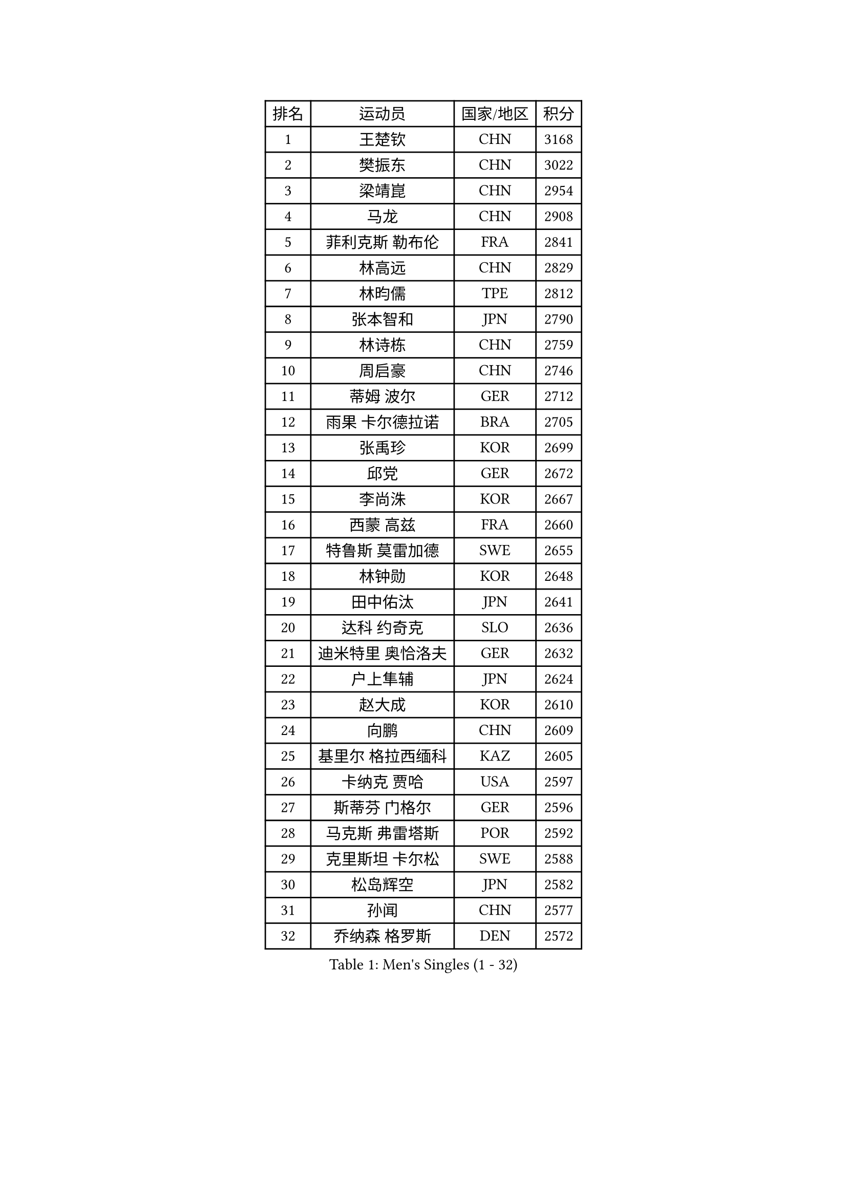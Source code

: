 
#set text(font: ("Courier New", "NSimSun"))
#figure(
  caption: "Men's Singles (1 - 32)",
    table(
      columns: 4,
      [排名], [运动员], [国家/地区], [积分],
      [1], [王楚钦], [CHN], [3168],
      [2], [樊振东], [CHN], [3022],
      [3], [梁靖崑], [CHN], [2954],
      [4], [马龙], [CHN], [2908],
      [5], [菲利克斯 勒布伦], [FRA], [2841],
      [6], [林高远], [CHN], [2829],
      [7], [林昀儒], [TPE], [2812],
      [8], [张本智和], [JPN], [2790],
      [9], [林诗栋], [CHN], [2759],
      [10], [周启豪], [CHN], [2746],
      [11], [蒂姆 波尔], [GER], [2712],
      [12], [雨果 卡尔德拉诺], [BRA], [2705],
      [13], [张禹珍], [KOR], [2699],
      [14], [邱党], [GER], [2672],
      [15], [李尚洙], [KOR], [2667],
      [16], [西蒙 高兹], [FRA], [2660],
      [17], [特鲁斯 莫雷加德], [SWE], [2655],
      [18], [林钟勋], [KOR], [2648],
      [19], [田中佑汰], [JPN], [2641],
      [20], [达科 约奇克], [SLO], [2636],
      [21], [迪米特里 奥恰洛夫], [GER], [2632],
      [22], [户上隼辅], [JPN], [2624],
      [23], [赵大成], [KOR], [2610],
      [24], [向鹏], [CHN], [2609],
      [25], [基里尔 格拉西缅科], [KAZ], [2605],
      [26], [卡纳克 贾哈], [USA], [2597],
      [27], [斯蒂芬 门格尔], [GER], [2596],
      [28], [马克斯 弗雷塔斯], [POR], [2592],
      [29], [克里斯坦 卡尔松], [SWE], [2588],
      [30], [松岛辉空], [JPN], [2582],
      [31], [孙闻], [CHN], [2577],
      [32], [乔纳森 格罗斯], [DEN], [2572],
    )
  )#pagebreak()

#set text(font: ("Courier New", "NSimSun"))
#figure(
  caption: "Men's Singles (33 - 64)",
    table(
      columns: 4,
      [排名], [运动员], [国家/地区], [积分],
      [33], [刘丁硕], [CHN], [2565],
      [34], [黄镇廷], [HKG], [2562],
      [35], [篠塚大登], [JPN], [2561],
      [36], [#text(gray, "于子洋")], [CHN], [2560],
      [37], [贝内迪克特 杜达], [GER], [2554],
      [38], [周恺], [CHN], [2553],
      [39], [帕特里克 弗朗西斯卡], [GER], [2550],
      [40], [薛飞], [CHN], [2549],
      [41], [庄智渊], [TPE], [2536],
      [42], [梁俨苧], [CHN], [2534],
      [43], [吴晙诚], [KOR], [2534],
      [44], [托米斯拉夫 普卡], [CRO], [2531],
      [45], [徐瑛彬], [CHN], [2519],
      [46], [奥维迪乌 伊奥内斯库], [ROU], [2502],
      [47], [吉村真晴], [JPN], [2494],
      [48], [安东 卡尔伯格], [SWE], [2491],
      [49], [蒂亚戈 阿波罗尼亚], [POR], [2490],
      [50], [赵子豪], [CHN], [2482],
      [51], [艾利克斯 勒布伦], [FRA], [2481],
      [52], [雅克布 迪亚斯], [POL], [2474],
      [53], [宇田幸矢], [JPN], [2465],
      [54], [奥马尔 阿萨尔], [EGY], [2458],
      [55], [上田仁], [JPN], [2454],
      [56], [袁励岑], [CHN], [2454],
      [57], [冯翊新], [TPE], [2453],
      [58], [徐海东], [CHN], [2450],
      [59], [ROBLES Alvaro], [ESP], [2445],
      [60], [马蒂亚斯 法尔克], [SWE], [2444],
      [61], [牛冠凯], [CHN], [2441],
      [62], [沙拉特 卡马尔 阿昌塔], [IND], [2436],
      [63], [夸德里 阿鲁纳], [NGR], [2434],
      [64], [卢文 菲鲁斯], [GER], [2434],
    )
  )#pagebreak()

#set text(font: ("Courier New", "NSimSun"))
#figure(
  caption: "Men's Singles (65 - 96)",
    table(
      columns: 4,
      [排名], [运动员], [国家/地区], [积分],
      [65], [帕纳吉奥迪斯 吉奥尼斯], [GRE], [2431],
      [66], [WALTHER Ricardo], [GER], [2429],
      [67], [#text(gray, "曹巍")], [CHN], [2428],
      [68], [#text(gray, "BADOWSKI Marek")], [POL], [2425],
      [69], [尼马 阿拉米安], [IRI], [2425],
      [70], [高承睿], [TPE], [2425],
      [71], [CASSIN Alexandre], [FRA], [2422],
      [72], [#text(gray, "NOROOZI Afshin")], [IRI], [2421],
      [73], [安德斯 林德], [DEN], [2418],
      [74], [及川瑞基], [JPN], [2415],
      [75], [诺沙迪 阿拉米扬], [IRI], [2415],
      [76], [曾蓓勋], [CHN], [2414],
      [77], [#text(gray, "木造勇人")], [JPN], [2413],
      [78], [IONESCU Eduard], [ROU], [2413],
      [79], [安宰贤], [KOR], [2406],
      [80], [吉村和弘], [JPN], [2404],
      [81], [陈垣宇], [CHN], [2404],
      [82], [朴康贤], [KOR], [2402],
      [83], [LAKATOS Tamas], [HUN], [2399],
      [84], [#text(gray, "ORT Kilian")], [GER], [2395],
      [85], [MUTTI Matteo], [ITA], [2395],
      [86], [利亚姆 皮切福德], [ENG], [2395],
      [87], [GNANASEKARAN Sathiyan], [IND], [2394],
      [88], [MATSUDAIRA Kenji], [JPN], [2391],
      [89], [HABESOHN Daniel], [AUT], [2389],
      [90], [REDZIMSKI Milosz], [POL], [2389],
      [91], [#text(gray, "PERSSON Jon")], [SWE], [2387],
      [92], [#text(gray, "BRODD Viktor")], [SWE], [2384],
      [93], [安德烈 加奇尼], [CRO], [2382],
      [94], [RANEFUR Elias], [SWE], [2381],
      [95], [吉山僚一], [JPN], [2380],
      [96], [弗拉迪斯拉夫 乌尔苏], [MDA], [2378],
    )
  )#pagebreak()

#set text(font: ("Courier New", "NSimSun"))
#figure(
  caption: "Men's Singles (97 - 128)",
    table(
      columns: 4,
      [排名], [运动员], [国家/地区], [积分],
      [97], [赵胜敏], [KOR], [2375],
      [98], [MONTEIRO Joao], [POR], [2374],
      [99], [#text(gray, "神巧也")], [JPN], [2364],
      [100], [THAKKAR Manav Vikash], [IND], [2362],
      [101], [#text(gray, "AN Ji Song")], [PRK], [2362],
      [102], [村松雄斗], [JPN], [2360],
      [103], [CARVALHO Diogo], [POR], [2356],
      [104], [AIDA Satoshi], [JPN], [2356],
      [105], [廖振珽], [TPE], [2355],
      [106], [汪洋], [SVK], [2352],
      [107], [王臻], [CAN], [2348],
      [108], [#text(gray, "HACHARD Antoine")], [FRA], [2347],
      [109], [KULCZYCKI Samuel], [POL], [2345],
      [110], [ALLEGRO Martin], [BEL], [2345],
      [111], [#text(gray, "PARK Chan-Hyeok")], [KOR], [2344],
      [112], [马金宝], [USA], [2342],
      [113], [凯 斯图姆珀], [GER], [2339],
      [114], [艾曼纽 莱贝松], [FRA], [2336],
      [115], [ROLLAND Jules], [FRA], [2335],
      [116], [LEVENKO Andreas], [AUT], [2334],
      [117], [SALIFOU Abdel-Kader], [BEN], [2331],
      [118], [黄友政], [CHN], [2329],
      [119], [JANCARIK Lubomir], [CZE], [2328],
      [120], [#text(gray, "特里斯坦 弗洛雷")], [FRA], [2326],
      [121], [#text(gray, "王晨策")], [CHN], [2325],
      [122], [RASSENFOSSE Adrien], [BEL], [2325],
      [123], [BARDET Lilian], [FRA], [2324],
      [124], [MARTINKO Jiri], [CZE], [2324],
      [125], [#text(gray, "SONE Kakeru")], [JPN], [2322],
      [126], [KIM Donghyun], [KOR], [2322],
      [127], [DORR Esteban], [FRA], [2319],
      [128], [WOO Hyeonggyu], [KOR], [2317],
    )
  )